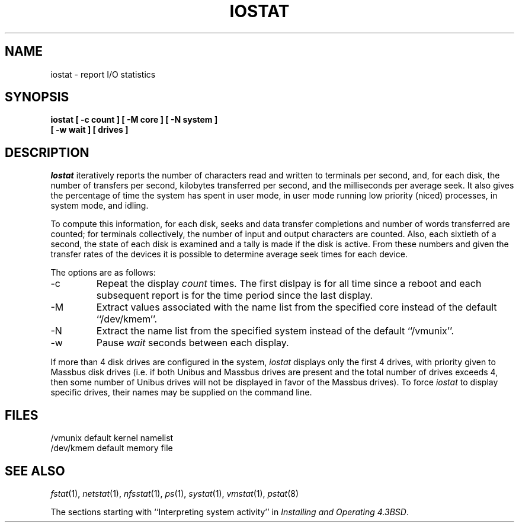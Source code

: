 .\" Copyright (c) 1985 The Regents of the University of California.
.\" All rights reserved.
.\"
.\" This module is believed to contain source code proprietary to AT&T.
.\" Use and redistribution is subject to the Berkeley Software License
.\" Agreement and your Software Agreement with AT&T (Western Electric).
.\"
.\"	@(#)iostat.8	6.5 (Berkeley) 04/23/91
.\"
.TH IOSTAT 8 ""
.UC 4
.SH NAME
iostat \- report I/O statistics
.SH SYNOPSIS
.nf
.ft B
iostat [ \-c count ] [ \-M core ] [ \-N system ]
.ti +5
[ \-w wait ] [ drives ]
.ft R
.fi
.SH DESCRIPTION
.I Iostat
iteratively reports the number of characters read and written to terminals
per second, and, for each disk, the number of transfers per second,
kilobytes transferred per second, and the milliseconds per average seek.
It also gives the percentage of time the system has spent in user mode,
in user mode running low priority (niced) processes, in system mode, and
idling.
.PP
To compute this information, for each disk, seeks and data transfer
completions and number of words transferred are counted; for terminals
collectively, the number of input and output characters are counted.
Also, each sixtieth of a second, the state of each disk is examined and
a tally is made if the disk is active.
From these numbers and given the transfer rates of the devices it is
possible to determine average seek times for each device.
.PP
The options are as follows:
.TP
\-c
Repeat the display
.I count
times.
The first dislpay is for all time since a reboot and each subsequent report
is for the time period since the last display.
.TP
\-M
Extract values associated with the name list from the specified core
instead of the default ``/dev/kmem''.
.TP
\-N
Extract the name list from the specified system instead of the default
``/vmunix''.
.TP
\-w
Pause
.I wait
seconds between each display.
.PP
If more than 4 disk drives are configured in the system,
.I iostat
displays only the first 4 drives, with priority given to Massbus disk
drives (i.e. if both Unibus and Massbus drives are present and the total
number of drives exceeds 4, then some number of Unibus drives will not be
displayed in favor of the Massbus drives).
To force
.I iostat
to display specific drives, their names may be supplied on the command
line.
.SH FILES
.ta \w'/dev/kmem  'u
/vmunix	default kernel namelist
.br
/dev/kmem	default memory file
.SH SEE ALSO
.IR fstat (1),
.IR netstat (1),
.IR nfsstat (1),
.IR ps (1),
.IR systat (1),
.IR vmstat (1),
.IR pstat (8)
.sp
The sections starting with ``Interpreting system activity'' in
.IR "Installing and Operating 4.3BSD" .
